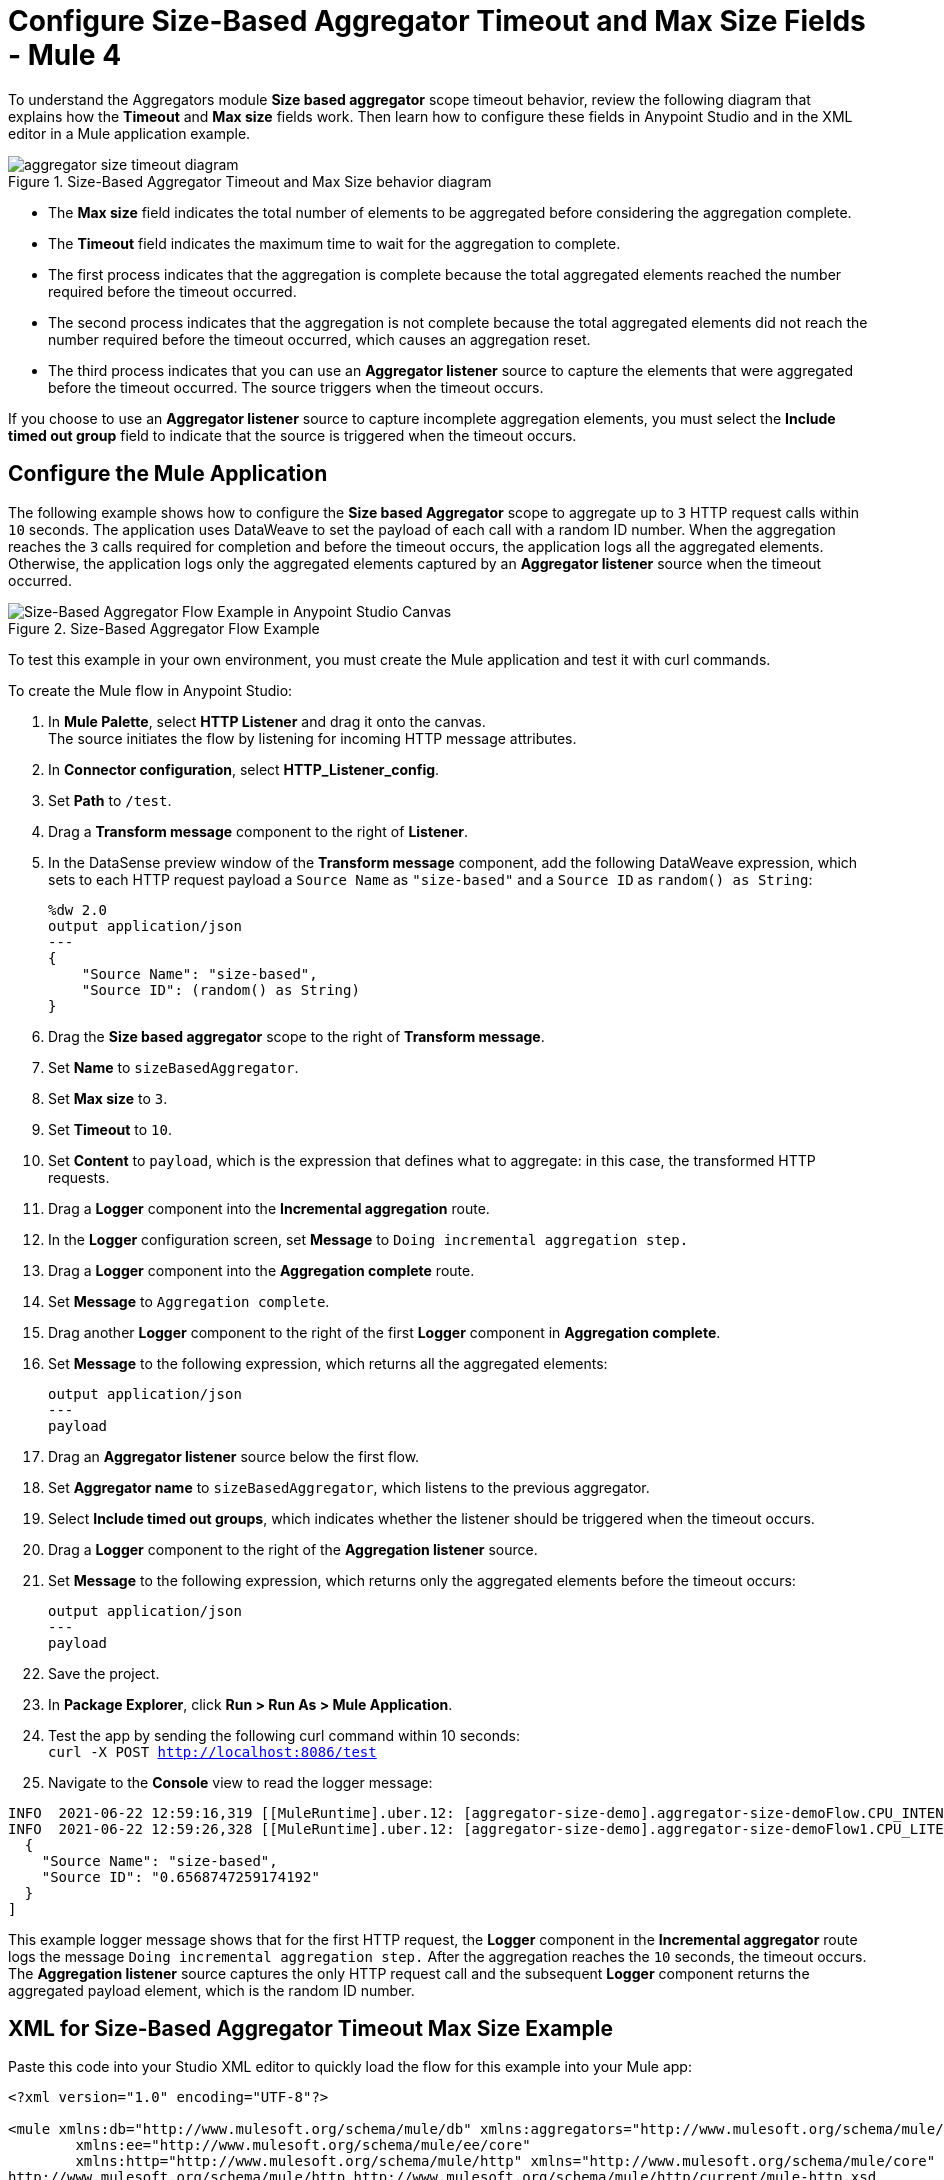 = Configure Size-Based Aggregator Timeout and Max Size Fields - Mule 4

To understand the Aggregators module *Size based aggregator* scope timeout behavior, review the following diagram that explains how the *Timeout* and *Max size* fields work. Then learn how to configure these fields in Anypoint Studio and in the XML editor in a Mule application example.

.Size-Based Aggregator Timeout and Max Size behavior diagram
image::aggregator-size-timeout-diagram.png[]

* The *Max size* field indicates the total number of elements to be aggregated before considering the aggregation complete.
* The *Timeout* field indicates the maximum time to wait for the aggregation to complete.

* The first process indicates that the aggregation is complete because the total aggregated elements reached the number required before the timeout occurred.

* The second process indicates that the aggregation is not complete because the total aggregated elements did not reach the number required before the timeout occurred, which causes an aggregation reset.

* The third process indicates that you can use an *Aggregator listener* source to capture the elements that were aggregated before the timeout occurred. The source triggers when the timeout occurs.

If you choose to use an *Aggregator listener* source to capture incomplete aggregation elements, you must select the *Include timed out group* field to indicate that the source is triggered when the timeout occurs.

== Configure the Mule Application

The following example shows how to configure the *Size based Aggregator* scope to aggregate up to `3` HTTP request calls within `10` seconds. The application uses DataWeave to set the payload of each call with a random ID number. When the aggregation reaches the `3` calls required for completion and before the timeout occurs, the application logs all the aggregated elements. Otherwise, the application logs only the aggregated elements captured by an *Aggregator listener* source when the timeout occurred.


.Size-Based Aggregator Flow Example
image::aggregator-size-timeout-example.png[Size-Based Aggregator Flow Example in Anypoint Studio Canvas]

To test this example in your own environment, you must create the Mule application and test it with curl commands.


To create the Mule flow in Anypoint Studio:

. In *Mule Palette*, select *HTTP Listener* and drag it onto the canvas. +
The source initiates the flow by listening for incoming HTTP message attributes.
. In *Connector configuration*, select *HTTP_Listener_config*.
. Set *Path* to `/test`.
. Drag a *Transform message* component to the right of *Listener*.
. In the DataSense preview window of the *Transform message* component, add the following DataWeave expression, which sets to each HTTP request payload a `Source Name` as `"size-based"` and a `Source ID` as `random() as String`:
+
[source,DataWeave,linenums]
----
%dw 2.0
output application/json
---
{
    "Source Name": "size-based",
    "Source ID": (random() as String)
}
----
[start=6]
. Drag the *Size based aggregator* scope to the right of *Transform message*.
. Set *Name* to `sizeBasedAggregator`.
. Set *Max size* to `3`.
. Set *Timeout* to `10`.
. Set *Content* to `payload`, which is the expression that defines what to aggregate: in this case, the transformed HTTP requests.
. Drag a *Logger* component into the *Incremental aggregation* route.
. In the *Logger* configuration screen, set *Message* to `Doing incremental aggregation step.` +
. Drag a *Logger* component into the *Aggregation complete* route.
. Set *Message* to `Aggregation complete`.
. Drag another *Logger* component to the right of the first *Logger* component in *Aggregation complete*.
. Set *Message* to the following expression, which returns all the aggregated elements:
+
[source,xml,linenums]
----
output application/json
---
payload
----
. Drag an *Aggregator listener* source below the first flow.
. Set *Aggregator name* to `sizeBasedAggregator`, which listens to the previous aggregator. +
. Select *Include timed out groups*, which indicates whether the listener should be triggered when the timeout occurs.
. Drag a *Logger* component to the right of the *Aggregation listener* source.
. Set *Message* to the following expression, which returns only the aggregated elements before the timeout occurs:
+
[source,xml,linenums]
----
output application/json
---
payload
----
. Save the project.
. In *Package Explorer*, click *Run > Run As > Mule Application*.
. Test the app by sending the following curl command within 10 seconds: +
`curl -X POST http://localhost:8086/test` +
. Navigate to the *Console* view to read the logger message:

```
INFO  2021-06-22 12:59:16,319 [[MuleRuntime].uber.12: [aggregator-size-demo].aggregator-size-demoFlow.CPU_INTENSIVE @7992f689] [processor: aggregator-size-demoFlow/processors/1/route/0/processors/0; event: cbc219c0-d372-11eb-b975-f01898ad2638] org.mule.runtime.core.internal.processor.LoggerMessageProcessor: Doing incremental aggregation step.
INFO  2021-06-22 12:59:26,328 [[MuleRuntime].uber.12: [aggregator-size-demo].aggregator-size-demoFlow1.CPU_LITE @684a1bef] [processor: aggregator-size-demoFlow1/processors/0; event: d6b48f00-d36f-11eb-b975-f01898ad2638] org.mule.runtime.core.internal.processor.LoggerMessageProcessor: [
  {
    "Source Name": "size-based",
    "Source ID": "0.6568747259174192"
  }
]

```
This example logger message shows that for the first HTTP request, the *Logger* component in the *Incremental aggregator* route logs the message `Doing incremental aggregation step.` After the aggregation reaches the `10` seconds, the timeout occurs. The *Aggregation listener* source captures the only HTTP request call and the subsequent *Logger* component returns the aggregated payload element, which is the random ID number.


== XML for Size-Based Aggregator Timeout Max Size Example

Paste this code into your Studio XML editor to quickly load the flow for this example into your Mule app:

[source,xml,linenums]
----
<?xml version="1.0" encoding="UTF-8"?>

<mule xmlns:db="http://www.mulesoft.org/schema/mule/db" xmlns:aggregators="http://www.mulesoft.org/schema/mule/aggregators"
	xmlns:ee="http://www.mulesoft.org/schema/mule/ee/core"
	xmlns:http="http://www.mulesoft.org/schema/mule/http" xmlns="http://www.mulesoft.org/schema/mule/core" xmlns:doc="http://www.mulesoft.org/schema/mule/documentation" xmlns:xsi="http://www.w3.org/2001/XMLSchema-instance" xsi:schemaLocation="http://www.mulesoft.org/schema/mule/core http://www.mulesoft.org/schema/mule/core/current/mule.xsd
http://www.mulesoft.org/schema/mule/http http://www.mulesoft.org/schema/mule/http/current/mule-http.xsd
http://www.mulesoft.org/schema/mule/ee/core http://www.mulesoft.org/schema/mule/ee/core/current/mule-ee.xsd
http://www.mulesoft.org/schema/mule/aggregators http://www.mulesoft.org/schema/mule/aggregators/current/mule-aggregators.xsd
http://www.mulesoft.org/schema/mule/db http://www.mulesoft.org/schema/mule/db/current/mule-db.xsd">
	<http:listener-config name="HTTP_Listener_config">
		<http:listener-connection host="0.0.0.0" port="8086" />
	</http:listener-config>
	<flow name="aggregator-size-demoFlow"  >
		<http:listener doc:name="Listener"  config-ref="HTTP_Listener_config" path="/test" allowedMethods="POST"/>
		<ee:transform doc:name="Transform Message" >
			<ee:message >
				<ee:set-payload ><![CDATA[%dw 2.0
output application/json
---
{
    "Source Name": "size-based",
    "Source ID": (random() as String)
}]]></ee:set-payload>
			</ee:message>
		</ee:transform>
		<aggregators:size-based-aggregator doc:name="Size based aggregator"  name="sizeBasedAggregator" maxSize="3" timeout="10">
			<aggregators:incremental-aggregation>
				<logger level="INFO"  message="Doing incremental aggregation step." />
			</aggregators:incremental-aggregation>
			<aggregators:aggregation-complete>
				<logger level="INFO"  message="Aggregation complete" />
				<logger level="INFO" message="#[output application/json
---
payload]" />
			</aggregators:aggregation-complete>
		</aggregators:size-based-aggregator>
	</flow>
	<flow name="aggregator-size-demoFlow1"  >
		<aggregators:aggregator-listener  aggregatorName="sizeBasedAggregator" includeTimedOutGroups="true"/>
		<logger level="INFO" message="#[output application/json&#10;---&#10;payload]"/>
	</flow>
</mule>
----

== See Also

* xref:aggregators-examples.adoc[Aggregators Module Examples]
* https://help.mulesoft.com[MuleSoft Help Center]
